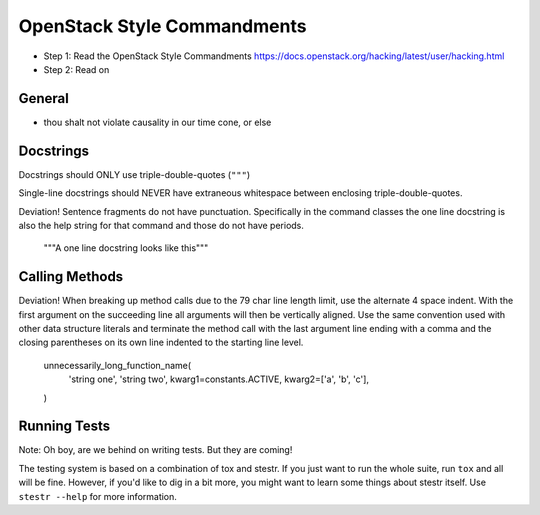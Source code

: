 OpenStack Style Commandments
============================

- Step 1: Read the OpenStack Style Commandments
  https://docs.openstack.org/hacking/latest/user/hacking.html
- Step 2: Read on

General
-------

- thou shalt not violate causality in our time cone, or else

Docstrings
----------

Docstrings should ONLY use triple-double-quotes (``"""``)

Single-line docstrings should NEVER have extraneous whitespace
between enclosing triple-double-quotes.

Deviation! Sentence fragments do not have punctuation.  Specifically in the
command classes the one line docstring is also the help string for that
command and those do not have periods.

  """A one line docstring looks like this"""

Calling Methods
---------------

Deviation! When breaking up method calls due to the 79 char line length limit,
use the alternate 4 space indent.  With the first argument on the succeeding
line all arguments will then be vertically aligned.  Use the same convention
used with other data structure literals and terminate the method call with
the last argument line ending with a comma and the closing parentheses on its
own line indented to the starting line level.

    unnecessarily_long_function_name(
        'string one',
        'string two',
        kwarg1=constants.ACTIVE,
        kwarg2=['a', 'b', 'c'],
    )

Running Tests
-------------

Note: Oh boy, are we behind on writing tests.  But they are coming!

The testing system is based on a combination of tox and stestr. If you just
want to run the whole suite, run ``tox`` and all will be fine. However, if
you'd like to dig in a bit more, you might want to learn some things about
stestr itself. Use ``stestr --help`` for more information.
